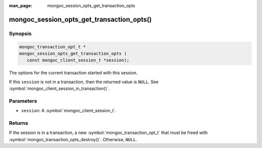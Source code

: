 :man_page: mongoc_session_opts_get_transaction_opts

mongoc_session_opts_get_transaction_opts()
==========================================

Synopsis
--------

.. code-block:: c

  mongoc_transaction_opt_t *
  mongoc_session_opts_get_transaction_opts (
     const mongoc_client_session_t *session);

The options for the current transaction started with this session.

If this ``session`` is not in a transaction, then the returned value is ``NULL``. See :symbol:`mongoc_client_session_in_transaction()`. 

Parameters
----------

* ``session``: A :symbol:`mongoc_client_session_t`.

Returns
-------

If the session is in a transaction, a new :symbol:`mongoc_transaction_opt_t` that must be freed with :symbol:`mongoc_transaction_opts_destroy()`. Otherwise, ``NULL``.

.. only:: html

  .. include:: includes/seealso/session.txt

